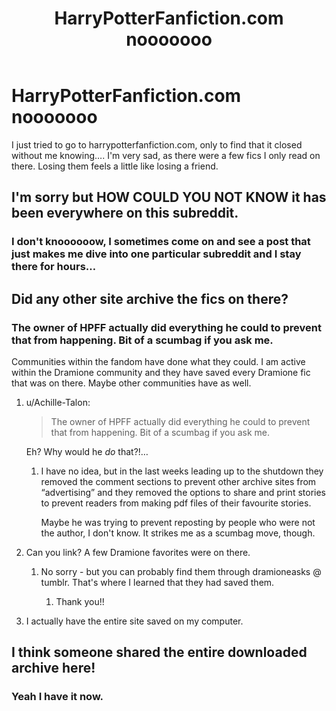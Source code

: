 #+TITLE: HarryPotterFanfiction.com nooooooo

* HarryPotterFanfiction.com nooooooo
:PROPERTIES:
:Author: ulalumelenore
:Score: 0
:DateUnix: 1525052755.0
:DateShort: 2018-Apr-30
:FlairText: Discussion
:END:
I just tried to go to harrypotterfanfiction.com, only to find that it closed without me knowing.... I'm very sad, as there were a few fics I only read on there. Losing them feels a little like losing a friend.


** I'm sorry but HOW COULD YOU NOT KNOW it has been everywhere on this subreddit.
:PROPERTIES:
:Author: MagicParrot36
:Score: 9
:DateUnix: 1525056694.0
:DateShort: 2018-Apr-30
:END:

*** I don't knoooooow, I sometimes come on and see a post that just makes me dive into one particular subreddit and I stay there for hours...
:PROPERTIES:
:Author: ulalumelenore
:Score: 1
:DateUnix: 1525058249.0
:DateShort: 2018-Apr-30
:END:


** Did any other site archive the fics on there?
:PROPERTIES:
:Author: ApteryxAustralis
:Score: 1
:DateUnix: 1525061993.0
:DateShort: 2018-Apr-30
:END:

*** The owner of HPFF actually did everything he could to prevent that from happening. Bit of a scumbag if you ask me.

Communities within the fandom have done what they could. I am active within the Dramione community and they have saved every Dramione fic that was on there. Maybe other communities have as well.
:PROPERTIES:
:Author: ravenclaw-sass
:Score: 9
:DateUnix: 1525064824.0
:DateShort: 2018-Apr-30
:END:

**** u/Achille-Talon:
#+begin_quote
  The owner of HPFF actually did everything he could to prevent that from happening. Bit of a scumbag if you ask me.
#+end_quote

Eh? Why would he /do/ that?!...
:PROPERTIES:
:Author: Achille-Talon
:Score: 2
:DateUnix: 1525078117.0
:DateShort: 2018-Apr-30
:END:

***** I have no idea, but in the last weeks leading up to the shutdown they removed the comment sections to prevent other archive sites from “advertising” and they removed the options to share and print stories to prevent readers from making pdf files of their favourite stories.

Maybe he was trying to prevent reposting by people who were not the author, I don't know. It strikes me as a scumbag move, though.
:PROPERTIES:
:Author: ravenclaw-sass
:Score: 4
:DateUnix: 1525078768.0
:DateShort: 2018-Apr-30
:END:


**** Can you link? A few Dramione favorites were on there.
:PROPERTIES:
:Author: ulalumelenore
:Score: 1
:DateUnix: 1525107113.0
:DateShort: 2018-Apr-30
:END:

***** No sorry - but you can probably find them through dramioneasks @ tumblr. That's where I learned that they had saved them.
:PROPERTIES:
:Author: ravenclaw-sass
:Score: 2
:DateUnix: 1525108951.0
:DateShort: 2018-Apr-30
:END:

****** Thank you!!
:PROPERTIES:
:Author: ulalumelenore
:Score: 1
:DateUnix: 1525109218.0
:DateShort: 2018-Apr-30
:END:


**** I actually have the entire site saved on my computer.
:PROPERTIES:
:Author: James_Locke
:Score: 1
:DateUnix: 1525651990.0
:DateShort: 2018-May-07
:END:


** I think someone shared the entire downloaded archive here!
:PROPERTIES:
:Author: _awesaum_
:Score: 1
:DateUnix: 1525133009.0
:DateShort: 2018-May-01
:END:

*** Yeah I have it now.
:PROPERTIES:
:Author: James_Locke
:Score: 1
:DateUnix: 1525652023.0
:DateShort: 2018-May-07
:END:
